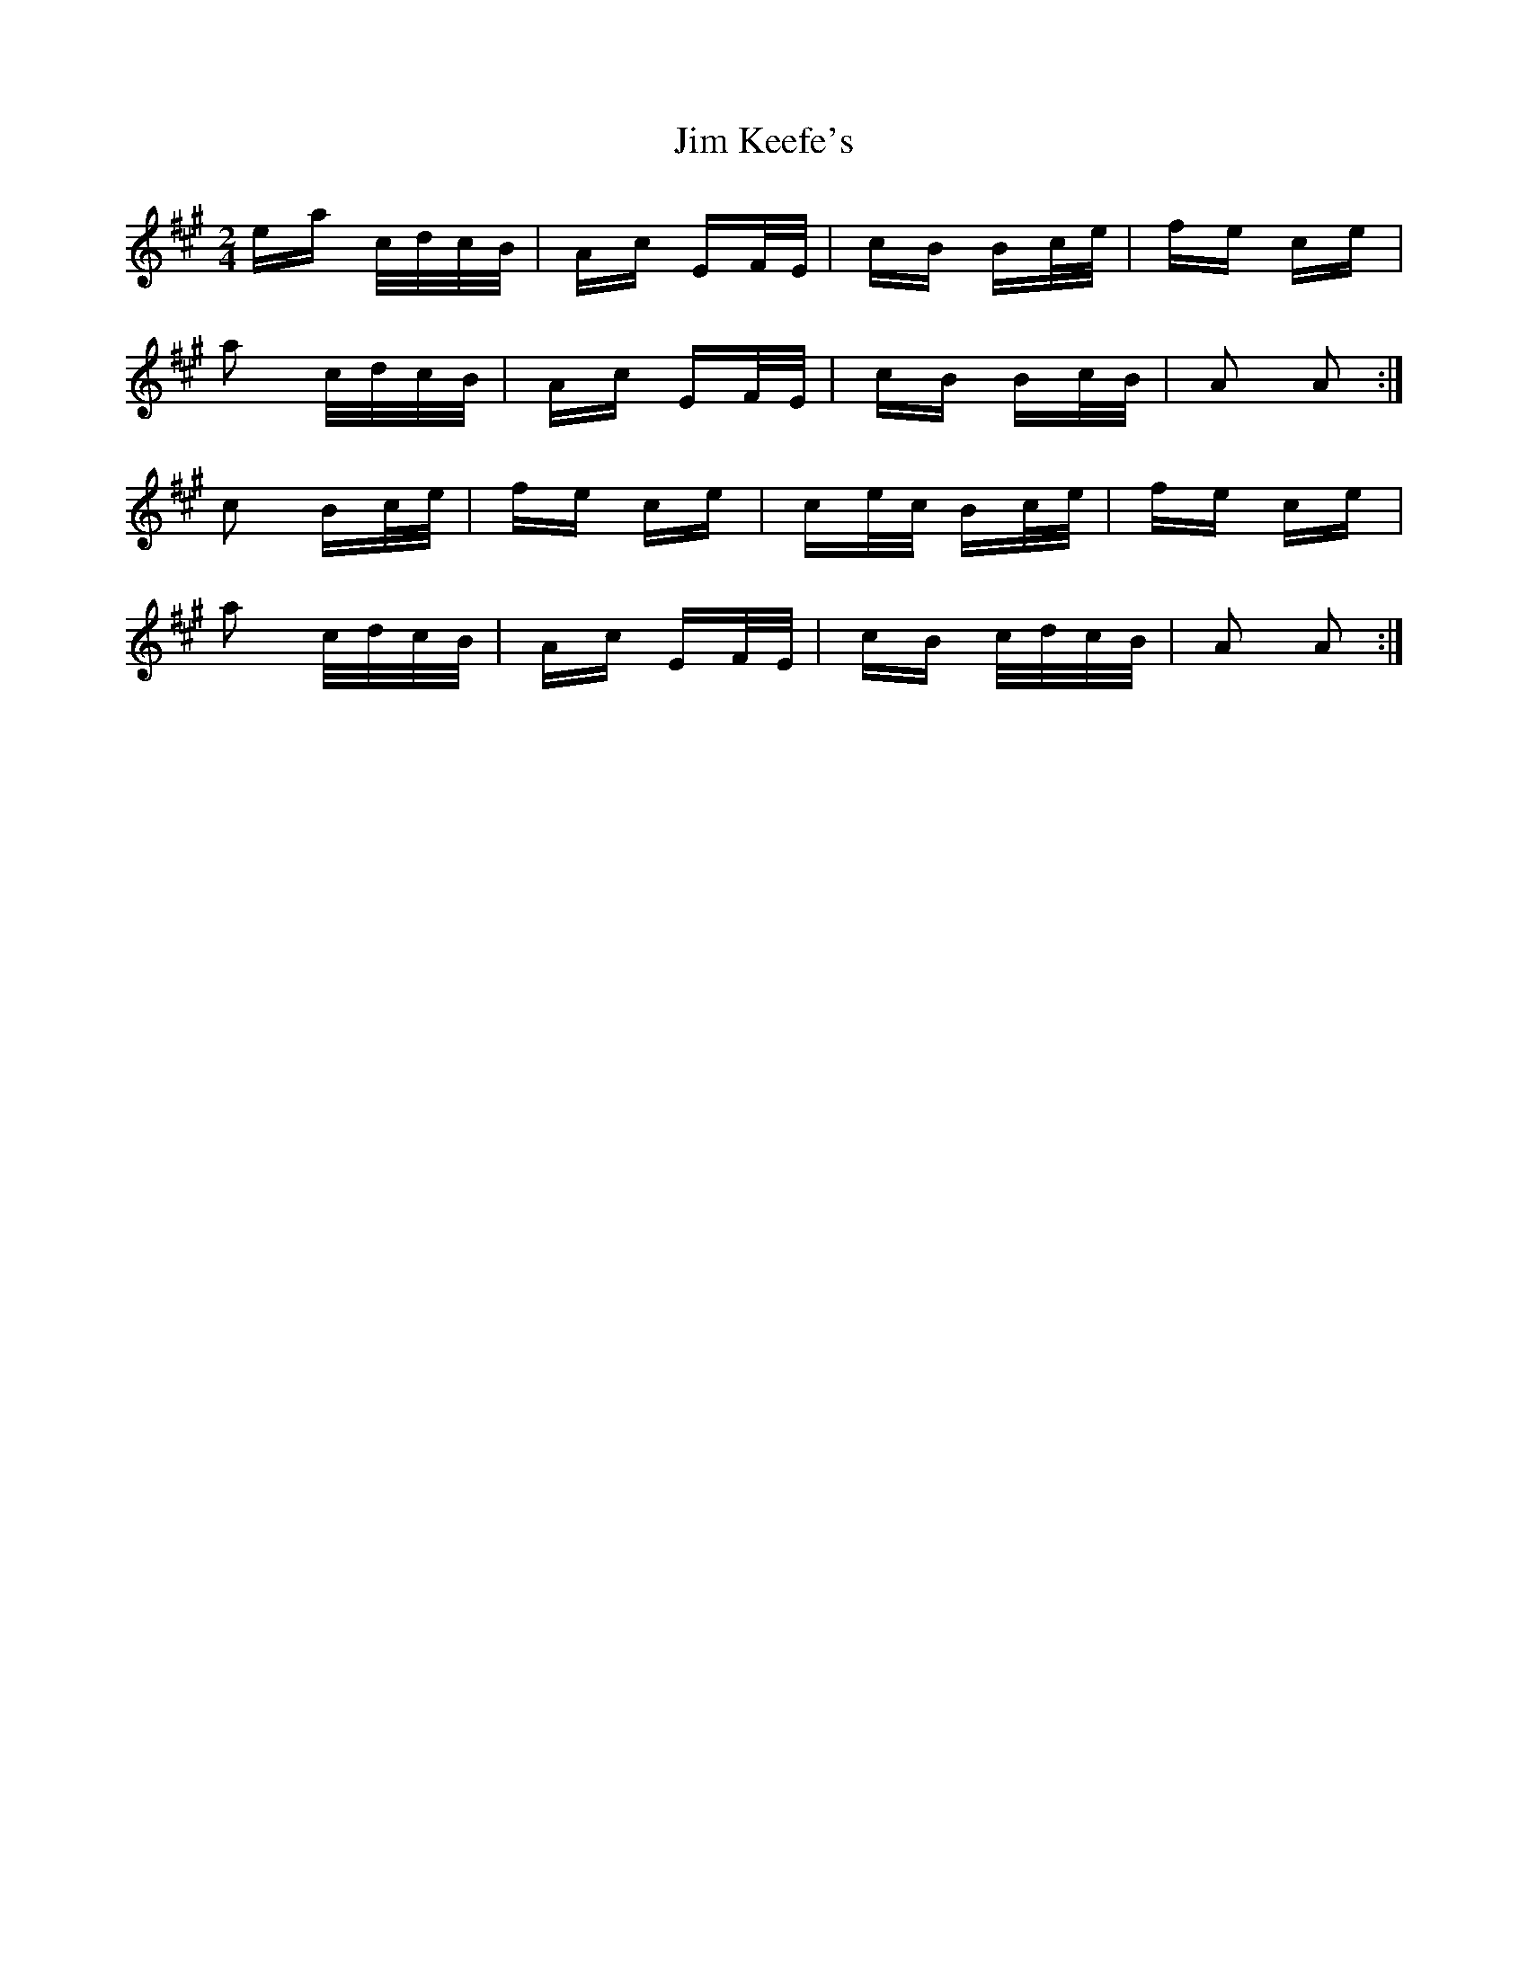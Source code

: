 X: 19988
T: Jim Keefe's
R: polka
M: 2/4
K: Amajor
ea c/d/c/B/|Ac EF/E/|cB Bc/e/|fe ce|
a2 c/d/c/B/|Ac EF/E/|cB Bc/B/|A2 A2:|
c2 Bc/e/|fe ce|ce/c/ Bc/e/|fe ce|
a2 c/d/c/B/|Ac EF/E/|cB c/d/c/B/|A2 A2:|

